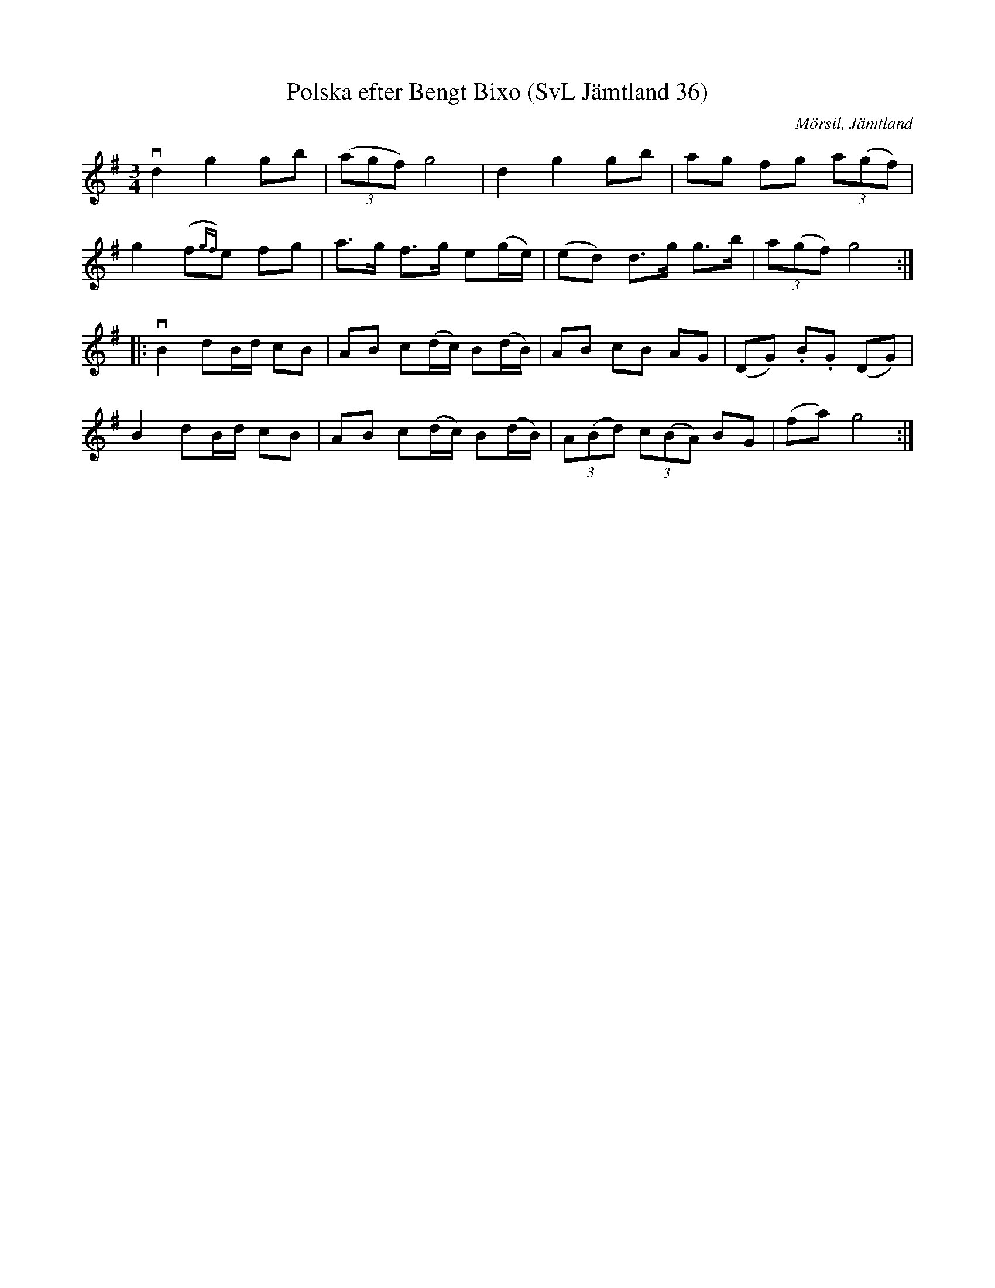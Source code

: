 %%abc-charset utf-8

X:36
T:Polska efter Bengt Bixo (SvL Jämtland 36)
O:Mörsil, Jämtland 
R:Polska
B:Svenska Låtar Jämtland
S:Bengt Bixo
S:Gunnar Dahlie
N:SvL: Låten har Norskt ursprung och härstammar från den berömde Gunnar Dahlie.
M:3/4
K:G
vd2g2 gb| ((3agf) g4| d2g2 gb| ag fg (3a(gf)|
g2 (f{gf})e fg| a>g f>g e(g/e/)|(ed) d>g g>b| (3a(gf) g4 :|
|:vB2 dB/d/ cB| AB c(d/c/) B(d/B/)|AB cB AG| (DG) .B.G (DG)|
B2 dB/d/ cB| AB c(d/c/) B(d/B/)| (3A(Bd) (3c(BA) BG| (fa) g4:|

